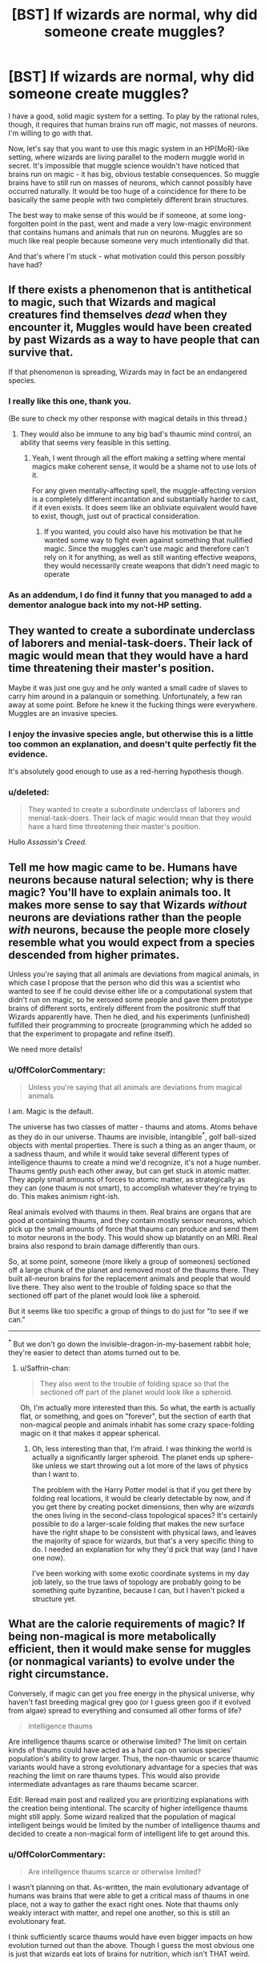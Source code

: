 #+TITLE: [BST] If wizards are normal, why did someone create muggles?

* [BST] If wizards are normal, why did someone create muggles?
:PROPERTIES:
:Author: OffColorCommentary
:Score: 17
:DateUnix: 1424967780.0
:DateShort: 2015-Feb-26
:END:
I have a good, solid magic system for a setting. To play by the rational rules, though, it requires that human brains run off magic, not masses of neurons. I'm willing to go with that.

Now, let's say that you want to use this magic system in an HP(MoR)-like setting, where wizards are living parallel to the modern muggle world in secret. It's impossible that muggle science wouldn't have noticed that brains run on magic - it has big, obvious testable consequences. So muggle brains have to still run on masses of neurons, which cannot possibly have occurred naturally. It would be too huge of a coincidence for there to be basically the same people with two completely different brain structures.

The best way to make sense of this would be if someone, at some long-forgotten point in the past, went and made a very low-magic environment that contains humans and animals that run on neurons. Muggles are so much like real people because someone very much intentionally did that.

And that's where I'm stuck - what motivation could this person possibly have had?


** If there exists a phenomenon that is antithetical to magic, such that Wizards and magical creatures find themselves /dead/ when they encounter it, Muggles would have been created by past Wizards as a way to have people that can survive that.

If that phenomenon is spreading, Wizards may in fact be an endangered species.
:PROPERTIES:
:Author: RandomDamage
:Score: 25
:DateUnix: 1424969686.0
:DateShort: 2015-Feb-26
:END:

*** I really like this one, thank you.

(Be sure to check my other response with magical details in this thread.)
:PROPERTIES:
:Author: OffColorCommentary
:Score: 6
:DateUnix: 1424970209.0
:DateShort: 2015-Feb-26
:END:

**** They would also be immune to any big bad's thaumic mind control, an ability that seems very feasible in this setting.
:PROPERTIES:
:Author: gabbalis
:Score: 10
:DateUnix: 1424972748.0
:DateShort: 2015-Feb-26
:END:

***** Yeah, I went through all the effort making a setting where mental magics make coherent sense, it would be a shame not to use lots of it.

For any given mentally-affecting spell, the muggle-affecting version is a completely different incantation and substantially harder to cast, if it even exists. It does seem like an obliviate equivalent would have to exist, though, just out of practical consideration.
:PROPERTIES:
:Author: OffColorCommentary
:Score: 6
:DateUnix: 1424974105.0
:DateShort: 2015-Feb-26
:END:

****** If you wanted, you could also have his motivation be that he wanted some way to fight even against something that nullified magic. Since the muggles can't use magic and therefore can't rely on it for anything, as well as still wanting effective weapons, they would necessarily create weapons that didn't need magic to operate
:PROPERTIES:
:Author: sicutumbo
:Score: 2
:DateUnix: 1424987327.0
:DateShort: 2015-Feb-27
:END:


*** As an addendum, I do find it funny that you managed to add a dementor analogue back into my not-HP setting.
:PROPERTIES:
:Author: OffColorCommentary
:Score: 3
:DateUnix: 1424986459.0
:DateShort: 2015-Feb-27
:END:


** They wanted to create a subordinate underclass of laborers and menial-task-doers. Their lack of magic would mean that they would have a hard time threatening their master's position.

Maybe it was just one guy and he only wanted a small cadre of slaves to carry him around in a palanquin or something. Unfortunately, a few ran away at some point. Before he knew it the fucking things were everywhere. Muggles are an invasive species.
:PROPERTIES:
:Author: blockbaven
:Score: 13
:DateUnix: 1424969973.0
:DateShort: 2015-Feb-26
:END:

*** I enjoy the invasive species angle, but otherwise this is a little too common an explanation, and doesn't quite perfectly fit the evidence.

It's absolutely good enough to use as a red-herring hypothesis though.
:PROPERTIES:
:Author: OffColorCommentary
:Score: 5
:DateUnix: 1424978351.0
:DateShort: 2015-Feb-26
:END:


*** u/deleted:
#+begin_quote
  They wanted to create a subordinate underclass of laborers and menial-task-doers. Their lack of magic would mean that they would have a hard time threatening their master's position.
#+end_quote

Hullo /Assassin's Creed/.
:PROPERTIES:
:Score: 2
:DateUnix: 1425063598.0
:DateShort: 2015-Feb-27
:END:


** Tell me how magic came to be. Humans have neurons because natural selection; why is there magic? You'll have to explain animals too. It makes more sense to say that Wizards /without/ neurons are deviations rather than the people /with/ neurons, because the people more closely resemble what you would expect from a species descended from higher primates.

Unless you're saying that all animals are deviations from magical animals, in which case I propose that the person who did this was a scientist who wanted to see if he could devise either life or a computational system that didn't run on magic, so he xeroxed some people and gave them prototype brains of different sorts, entirely different from the positronic stuff that Wizards apparently have. Then he died, and his experiments (unfinished) fulfilled their programming to procreate (programming which he added so that the experiment to propagate and refine itself).

We need more details!
:PROPERTIES:
:Author: chthonicSceptre
:Score: 7
:DateUnix: 1424968379.0
:DateShort: 2015-Feb-26
:END:

*** u/OffColorCommentary:
#+begin_quote
  Unless you're saying that all animals are deviations from magical animals
#+end_quote

I am. Magic is the default.

The universe has two classes of matter - thaums and atoms. Atoms behave as they do in our universe. Thaums are invisible, intangible^{*}, golf ball-sized objects with mental properties. There is such a thing as an anger thaum, or a sadness thaum, and while it would take several different types of intelligence thaums to create a mind we'd recognize, it's not a huge number. Thaums gently push each other away, but can get stuck in atomic matter. They apply small amounts of forces to atomic matter, as strategically as they can (one thaum is not smart), to accomplish whatever they're trying to do. This makes animism right-ish.

Real animals evolved with thaums in them. Real brains are organs that are good at containing thaums, and they contain mostly sensor neurons, which pick up the small amounts of force that thaums can produce and send them to motor neurons in the body. This would show up blatantly on an MRI. Real brains also respond to brain damage differently than ours.

So, at some point, someone (more likely a group of someones) sectioned off a large chunk of the planet and removed most of the thaums there. They built all-neuron brains for the replacement animals and people that would live there. They also went to the trouble of folding space so that the sectioned off part of the planet would look like a spheroid.

But it seems like too specific a group of things to do just for "to see if we can."

--------------

^{*} But we don't go down the invisible-dragon-in-my-basement rabbit hole; they're easier to detect than atoms turned out to be.
:PROPERTIES:
:Author: OffColorCommentary
:Score: 17
:DateUnix: 1424970118.0
:DateShort: 2015-Feb-26
:END:

**** u/Saffrin-chan:
#+begin_quote
  They also went to the trouble of folding space so that the sectioned off part of the planet would look like a spheroid.
#+end_quote

Oh, I'm actually more interested than this. So what, the earth is actually flat, or something, and goes on "forever", but the section of earth that non-magical people and animals inhabit has some crazy space-folding magic on it that makes it appear spherical.
:PROPERTIES:
:Author: Saffrin-chan
:Score: 3
:DateUnix: 1425091079.0
:DateShort: 2015-Feb-28
:END:

***** Oh, less interesting than that, I'm afraid. I was thinking the world is actually a significantly larger spheroid. The planet ends up sphere-like unless we start throwing out a lot more of the laws of physics than I want to.

The problem with the Harry Potter model is that if you get there by folding real locations, it would be clearly detectable by now, and if you get there by creating pocket dimensions, then why are /wizards/ the ones living in the second-class topological spaces? It's certainly possible to do a larger-scale folding that makes the new surface have the right shape to be consistent with physical laws, and leaves the majority of space for wizards, but that's a very specific thing to do. I needed an explanation for why they'd pick that way (and I have one now).

I've been working with some exotic coordinate systems in my day job lately, so the true laws of topology are probably going to be something quite byzantine, because I can, but I haven't picked a structure yet.
:PROPERTIES:
:Author: OffColorCommentary
:Score: 5
:DateUnix: 1425092717.0
:DateShort: 2015-Feb-28
:END:


** What are the calorie requirements of magic? If being non-magical is more metabolically efficient, then it would make sense for muggles (or nonmagical variants) to evolve under the right circumstance.

Conversely, if magic can get you free energy in the physical universe, why haven't fast breeding magical grey goo (or I guess green goo if it evolved from algae) spread to everything and consumed all other forms of life?

#+begin_quote
  intelligence thaums
#+end_quote

Are intelligence thaums scarce or otherwise limited? The limit on certain kinds of thaums could have acted as a hard cap on various species' population's ability to grow larger. Thus, the non-thaumic or scarce thaumic variants would have a strong evolutionary advantage for a species that was reaching the limit on rare thaums types. This would also provide intermediate advantages as rare thaums became scarcer.

Edit: Reread main post and realized you are prioritizing explanations with the creation being intentional. The scarcity of higher intelligence thaums might still apply. Some wizard realized that the population of magical intelligent beings would be limited by the number of intelligence thaums and decided to create a non-magical form of intelligent life to get around this.
:PROPERTIES:
:Author: scruiser
:Score: 9
:DateUnix: 1424978624.0
:DateShort: 2015-Feb-26
:END:

*** u/OffColorCommentary:
#+begin_quote
  Are intelligence thaums scarce or otherwise limited?
#+end_quote

I wasn't planning on that. As-written, the main evolutionary advantage of humans was brains that were able to get a critical mass of thaums in one place, not a way to gather the exact right ones. Note that thaums only weakly interact with matter, and repel one another, so this is still an evolutionary feat.

I think sufficiently scarce thaums would have even bigger impacts on how evolution turned out than the above. Though I guess the most obvious one is just that wizards eat lots of brains for nutrition, which isn't THAT weird.

#+begin_quote
  Some wizard realized that the population of magical intelligent beings would be limited by the number of intelligence thaums and decided to create a non-magical form of intelligent life to get around this.
#+end_quote

This actually fits a lot of the same evidence that would go with what [[/u/RandomDamage]] suggested. And the similarity of the two theories predict is extremely handy for me.

#+begin_quote
  Conversely, if magic can get you free energy in the physical universe, why haven't fast breeding magical grey goo (or I guess green goo if it evolved from algae) spread to everything and consumed all other forms of life?
#+end_quote

In the real world, green goo DID successfully colonize almost the entire surface of the planet and displace almost all other life. And it did this by "breaking" conservation of energy by getting energy from off-planet via photosynthesis.

I don't see small-scale violations of conservation of energy having a very different impact. However, larger-scale violations could be disastrous, which is, again, extremely handy for me.
:PROPERTIES:
:Author: OffColorCommentary
:Score: 5
:DateUnix: 1424981143.0
:DateShort: 2015-Feb-26
:END:


** the way you explain them. thaums are akin to a soul, semisentient puppeteer parasites, and magic interfaces. maybe some ancient think tank(ha!) discovered thaums have a half life, they decay and maybe the process is accelerating with magic use? anyway they panic. after the panic some begin searching for a way to reverse that but others see the futility. hoping to preserve higher forms of life and sentience from the imminent collapse they begin with project "roundworld" as a corralled off section of the planet to test their replacements. neurons are pretty much one of the first avenues of research as normal humans have them to interpret thaum imput. the project takes years and complete generations of researchers and eventually is forgotten as its purpose is lost or simply left to progress on its own until the barrier collapses on near thaum depletion. instead of a full collapse it becomes instead porous earlier than expected letting some muggles wander off reservation and start communities while letting wizards in sometimes. :D
:PROPERTIES:
:Author: puesyomero
:Score: 5
:DateUnix: 1424976632.0
:DateShort: 2015-Feb-26
:END:

*** also it would be fun for thaums to decay into atoms XD
:PROPERTIES:
:Author: puesyomero
:Score: 2
:DateUnix: 1424977013.0
:DateShort: 2015-Feb-26
:END:


** The meat-brains are the result of a catastrophic invasion by the necromancer Carl. Meat, unlike Thaumic Intelligence, can be directly reanimated with almost no loss of effectiveness!

Essentially, neuron-based humans are the remains of a global necromantic invasion. The invasion failed, but they breed so damn fast that the meatids are now the dominant life form.

I would expect an enormously extended conflict, followed by eventual tolerance, but with significant remaining species prejudice. I would want to run a game during that global conflict; wizards fighting a desperate battle against the enormous militarized meatid race. But if your plans call for peaceful coexistence, you could just place the setting a few thousand years later, and let the events fade into mythology.
:PROPERTIES:
:Author: nevinera
:Score: 4
:DateUnix: 1424977667.0
:DateShort: 2015-Feb-26
:END:


** Edited, now that you've explained a bit more about your setting.

What are the drawbacks of magic? The purpose of muggles could be to have beings with an incentive to find the ramifications of the laws of physics and exploit them, resulting in technology that gets around magic's limitations. Wizards then wouldn't be reliant on casting spells for everything. Naturally, wizards would keep the existence of magic a secret; after all, how could muggles figure out the laws of physics if they were regularly being violated? Over time, the wizards could possibly have forgotten their project's original purpose, along with the reason for their tradition of secrecy.
:PROPERTIES:
:Author: darvistad
:Score: 3
:DateUnix: 1424968602.0
:DateShort: 2015-Feb-26
:END:


** Suppose certain types of matter arrangement repel magic. Atoms in the right orientation push it away, granting something resistance to magic.

A wizard discovers this and tries to weaponize the process. They section off a portion of the planet, build a number of simple lifeforms, and cast a mass death spell over the planet. They accelerated time.

This spell isn't 100% effective. It isn't fast. But if an organism has thaums this spell uses that magic to kill them slowly.

Over time the organisms with the most resistance to magic became dominant. Generations of organisms with atomic arrangements that repelled thaums arose.

Every now and then the mage checked in. At times they tweaked an organism, sometimes they modified something.

Billions of years later, their creation was complete. Sentient, extremely magic resistant organisms, some of them intelligent, ready to be used against an enemy.

The original mage had vanished, the time speeding spell long since faded. And slowly the magic that held apart the worlds was breaking apart...
:PROPERTIES:
:Author: Nepene
:Score: 3
:DateUnix: 1424981482.0
:DateShort: 2015-Feb-26
:END:


** Hmmm... An old idea I had - probably won't work in your universe, but maybe it'll help you think of something - was a class of spells that destroyed anything that relied on changing to convey information, in a universe where living things had mild AT-field-like strengths. Rocks could break, and paper could burn, but a genetically-engineered subspecies storing information was priceless.

Even without those metaphysics, you could have Muggles be created as a form of information storage that tries to preserve itself.

If you make mind-reading easy against wizards, Muggles might have been meant to be spies who could securely communicate/ act.

You could literally just make the motivation for science - I've seen people suggest that once we know how to make human-intelligent uplifts, we should uplift as often as possible, just because.
:PROPERTIES:
:Author: Someone-Else-Else
:Score: 3
:DateUnix: 1425016461.0
:DateShort: 2015-Feb-27
:END:


** Just a suggestion: could wizards themselves have made muggles? That would be why they're so much like wizards, and there are all manner of reasons why a wizard might have done so.
:PROPERTIES:
:Author: royishere
:Score: 2
:DateUnix: 1424968403.0
:DateShort: 2015-Feb-26
:END:

*** Er... might want to re-read my post. I'm asking why a wizard did just that!
:PROPERTIES:
:Author: OffColorCommentary
:Score: 1
:DateUnix: 1424968448.0
:DateShort: 2015-Feb-26
:END:

**** My bad, I thought you were looking for reasons a greater being would have created both.
:PROPERTIES:
:Author: royishere
:Score: 1
:DateUnix: 1424969121.0
:DateShort: 2015-Feb-26
:END:


** I always thought of it like there was some kind of genetic divergence and muggle-ness was like the wizard equivalent of something like Downs-syndrome, and either it turned out to be a dominant genetic trait, or the muggles were forced to be better at cooperation, organization and industrialization because they lacked magic and eventually outnumbered wizards and forced them into hiding.

Also "muggle" sounds a bit similar to "muddle" or "meddle" to me, so its possible that the condition was created either by breeding with non-humans or maybe some person or group was cursed to be without magic and the loss of powers was genetically transferred to their offspring.
:PROPERTIES:
:Author: MineDogger
:Score: 2
:DateUnix: 1424977335.0
:DateShort: 2015-Feb-26
:END:


** Here's a thought: muggles are to wizards what Cro-Magnon was to Neanderthals. There could be a variety of reasons -- a few offhand:

- Thaums alter probability in their areas, causing excess numbers of mutations and thereby interfering with wizard fertility and increasing the rate of wizard cancer
- Thaumic neurology is less efficient than protoplasmic neurology, because [magiteknobabble]
- There are high- and low-magic areas of the world. Wizards who spend much time in low-magic environments get the equivalent of vitamin deficiency diseases and eventually die. This leaves ecological niches where muggles can thrive and wizards can't.
:PROPERTIES:
:Author: eaglejarl
:Score: 2
:DateUnix: 1425010705.0
:DateShort: 2015-Feb-27
:END:

*** There isn't an evolutionary path that would lead from human-like intelligence based on trapping exotic matter to human-like intelligence based on masses of neurons.

Once both exist, all sorts of things like what you describe can happen, but I was stuck on the initial problem.
:PROPERTIES:
:Author: OffColorCommentary
:Score: 2
:DateUnix: 1425015725.0
:DateShort: 2015-Feb-27
:END:

**** u/eaglejarl:
#+begin_quote
  There isn't an evolutionary path that would lead from human-like intelligence based on trapping exotic matter to human-like intelligence based on masses of neurons.
#+end_quote

Why not? You said below:

"Real brains are organs that are good at containing thaums, and they contain mostly sensor neurons, which pick up the small amounts of force that thaums can produce and send them to motor neurons in the body."

I'm assuming that by 'real' brains, you're referring to the brains of your wizards -- right? If so, your wizards have brains that are made out of meat, contain recognizable neurons, and transmit signals through the body. Even though those neurons are 'designed' / optimized for catching thaums, you've got the basic substrate to evolve a regular non-thaumic brain.
:PROPERTIES:
:Author: eaglejarl
:Score: 1
:DateUnix: 1425021002.0
:DateShort: 2015-Feb-27
:END:

***** The problem is that, as specified, those wizard brains don't really need more neurons than fish brains. Even if the decrease in thaums in their environment was gradual enough to let evolution save them, there wouldn't be any reason to expect humans to wind up with human intelligence, when they have basically the same number of neurons as every other animal.

I could use authorial power to declare that, yes, there were usable-enough neurons sitting there and it didn't take that many mutations. But that's pretty improbable - if I asked you what you thought an organ would be like if its role was to pick up signals from a thinking mechanism and relay them to the body, and I stopped the question there, you would never predict that this organ is structured that similarly to a brain.
:PROPERTIES:
:Author: OffColorCommentary
:Score: 2
:DateUnix: 1425049958.0
:DateShort: 2015-Feb-27
:END:


** Hunting is one possibility.
:PROPERTIES:
:Author: bbrazil
:Score: 1
:DateUnix: 1424969797.0
:DateShort: 2015-Feb-26
:END:


** Will you be posting the rules behind the magic and history of the setting for your roleplaying game somewhere? I'd love to read about it even if I'm not going to be playing it. Thanks!
:PROPERTIES:
:Author: xamueljones
:Score: 1
:DateUnix: 1425017358.0
:DateShort: 2015-Feb-27
:END:

*** I'm not done yet, and I'm leaning towards using this for a story where many of the details I've already revealed would be heavily obfuscated, so such a thing would not be available for quite some time, sorry.
:PROPERTIES:
:Author: OffColorCommentary
:Score: 1
:DateUnix: 1425017840.0
:DateShort: 2015-Feb-27
:END:


** Magic usually violates various conservation laws. Let's pretend that it can violate the laws of computation and information, as well (ie: via prophecy). Wizards made Muggles to have people who couldn't FOOM because they had strictly finite substrate and no self-understanding of how they thought.

Of course, that's presuming that you're willing to allow wizards to be so far up in power level it's not even funny.
:PROPERTIES:
:Score: 1
:DateUnix: 1425063464.0
:DateShort: 2015-Feb-27
:END:


** Magic is finite resource that will run out (maybe thaums half-life is finite). Muggles are preparation for that time. Wizards forgot that magic will run out.

May also explain the secrecy of wizards so that muggles should learn to live without magic (but in the meantime wizards forgot the original reason).

If you don't want magic to run out it might have just been a wrong theory of magic, if made supporters make muggles, and then they learnt it's incorrect, but the muggles were already there.
:PROPERTIES:
:Author: ajuc
:Score: 1
:DateUnix: 1425200746.0
:DateShort: 2015-Mar-01
:END:


** Hmm i think the answer to your question needs the answer to another question to be correctly assessed i think. What is your explanation for squibs and muggleborns?

Do they exist? If yes are squibs a different category altogether? If they are not how do you get people that work with thaums produce people that work with neurons and vice-versa? Could be that the two things co-evolved and in the early stages of the fetus you get a person with thaums or a person with neurons only and only if you have a particular genetical "switch" open/closed? Open = Wizzard [doesn't need neurons / genetic code ignored /] Closed = Muggle/squib.

To explain why squibs can see magic you can explain it by purely envoirmental factors (a squib is the same of a muggle but by being in a witch's womb his/her perception is altered)

The trick here is to explain *why* wizzards are not so common .

Possible explanations : Average child per couple is low , really low (< 2) [and it seems supported by canon , there are not many weasly-like families] .

The reason can be easily because magic creates a good QOL like in first world countries where birthrates lower the more life is confortable. This also explains why purebloods are the minority , since purebloods don't have on average more than 2 childs per couple they steadly lower in numbers upon reaching a stable number when the afflux of old generation-muggleborn becomes pure-blood (it's 3 generations if i'm not wrong? So 8 MB gran-granparents = 1 PB son )

Ok i went a bit out of topic. The real question is What causes squibs and muggleborn? The answer to that question will give you the reason why muggle exist , or at least some way to "bridge" the problem.
:PROPERTIES:
:Author: Zeikos
:Score: 1
:DateUnix: 1425220222.0
:DateShort: 2015-Mar-01
:END:

*** My answers to those ones were much simpler, as well.

#+begin_quote
  What causes squibs?
#+end_quote

There aren't any in this setting.

#+begin_quote
  What causes muggleborns?
#+end_quote

Adoption.
:PROPERTIES:
:Author: OffColorCommentary
:Score: 1
:DateUnix: 1425223201.0
:DateShort: 2015-Mar-01
:END:

**** Okay so by default everyone is a pureblood. This is pretty tought then , your world is socio-politically completly different from the canon one , there's no such thing of blood purity ; or at least not as hard since i guess people like malfoy would still brag about having a "recognized noble family history".

Ok , so , less complicated the explanation is better it is , isn't it? So let me thow some ideas at you. If they were made it means there was a *purpose* and we have to assume this purpose had something to do with magic.

- Blood rituals : Muggles aren't completly devoid of magic since they were made from magic , the idea to invent them came from old ritualistic societies that wanted a "less cruel" (uhu? i know...) alterative and made a species of humans with the same blood but different mid from magicals. [Obviosly they were ignorant and didn't think that a being with a different substrate for intelligence could be conscious , so it was done with good intention] .

Then you can throw in some isolation , the muggle population booms and old magicals aren't able to contain them. [this is the weak side of this theory]

- [less points for more complexity ] Resource Harvesting , Resource X gives out a radiation that interacts with thaums ( magical kriptonite?? ) but is really good for enchanting once refined , humans were made after the first attempt clamorously failed (goblins! yeah! , ignore if you have another history for them) but after some centuries they rebelled using aganist wizzards the same resource they gathered from them. Population got out of control and bla bla.

- Exploration / colonization , they were used to "test" a particular envoirment if it was suited for wizzard settlement , we can assume where a muggle could live a wizzard can so they were used like we used a canary to test for methane in old mines

- War , wizzards and another race with capabilities (or weapons) able to destabilize thaums were in war with each other , wizzardkin then invented a being that was smart and could fight but was unaffected by enemy weapons.

- --?Sex? Muggles were sex slaves for naughty wizzards/witches [doesn't expain the number difference]

These are my ideas , but i've a question for you. How the hell do you explain evolution in your world? I mean if magical creatures are the norm and all else is a offshot from them then you wouldn't have the three of life and muggle scientis woudl understand that something was pretty wrong. I doubt wizzards went /all the way/ to make fossile records and shit . If only muggles were the exception then it would make sense : wizzards just used monkeys as a template for a neural-working-human being. this line of thinking arises many questions , i wont write more since i don't want to waste your time, but if you could explain a bit it would be apreciated.

Anyway GL with your FF , it intereste me a LOT so gimme gimme the link :) put it here for us when you start! Don't forget us! Even if you will hate me for my useless ideas :( :P good luck again
:PROPERTIES:
:Author: Zeikos
:Score: 1
:DateUnix: 1425326269.0
:DateShort: 2015-Mar-02
:END:

***** To clarify, I'm not writing a Harry Potter fanfic. We're just doing the "modern muggle enters magical world" trope, which has been done before HP as well, but less popularly. I don't need HP's tropes on blood purity or anything.

Evolutionarily - I'm still checking some details with an evolutionary biologist, but I can guarantee that there's no fossil evidence that anything strange happened ;-).
:PROPERTIES:
:Author: OffColorCommentary
:Score: 1
:DateUnix: 1425332923.0
:DateShort: 2015-Mar-03
:END:

****** Oh , i see. I saw you using the term muggle so i guessed it was based in the hp universe. Makes sense now :)
:PROPERTIES:
:Author: Zeikos
:Score: 1
:DateUnix: 1425368557.0
:DateShort: 2015-Mar-03
:END:


** It's like us creating artificial intelligence which can reprogram itself.

Some mad bastard created homunculus constructs originally with a few neurons and magically accelerated their intellectual growth over generations to provide skilled labour or so that a wizard could feel like a powerful god above lesser beings, as it's hard to feel godlike when everyone has god like powers.
:PROPERTIES:
:Author: mynoduesp
:Score: 1
:DateUnix: 1426075669.0
:DateShort: 2015-Mar-11
:END:


** u/deleted:
#+begin_quote
  Talk about god in [[/r/rational]]
#+end_quote

I would prefer to think about natural selection. Obviously the traits that coincide with the magic gene reduces reproduction compared with those without the gene.
:PROPERTIES:
:Score: 0
:DateUnix: 1424983441.0
:DateShort: 2015-Feb-27
:END:

*** You should re-read my post, and [[http://www.reddit.com/r/rational/comments/2x8tup/bst_if_wizards_are_normal_why_did_someone_create/coxy11q][this one]], because that's not what this is about at all.

And I don't think that settings with God in them should be excluded from [[/r/rational]] anyway. A universe with the Christian god in it is still coherent, and there are still rational decisions to be made in that universe. We just don't live there.
:PROPERTIES:
:Author: OffColorCommentary
:Score: 4
:DateUnix: 1424984224.0
:DateShort: 2015-Feb-27
:END:

**** Ah, my apologies, I skimmed this topic far too quickly.

In the end though, you're talking about the motivations of an individual or group of people, which can be /anything/. As a result, unless your deity is a player in the story (a la greek gods) I simply find the question rather uninteresting. If your deity is a main or auxiliary character, then the motivations come naturally from character development.

My answer of "I don't like your system" probably isn't terribly helpful to you though, so I'll duck out. Sorry!
:PROPERTIES:
:Score: 0
:DateUnix: 1424985170.0
:DateShort: 2015-Feb-27
:END:


*** u/holomanga:
#+begin_quote
  Talk about Harry Potter in [[/r/rational]]
#+end_quote
:PROPERTIES:
:Author: holomanga
:Score: 3
:DateUnix: 1424985944.0
:DateShort: 2015-Feb-27
:END:
